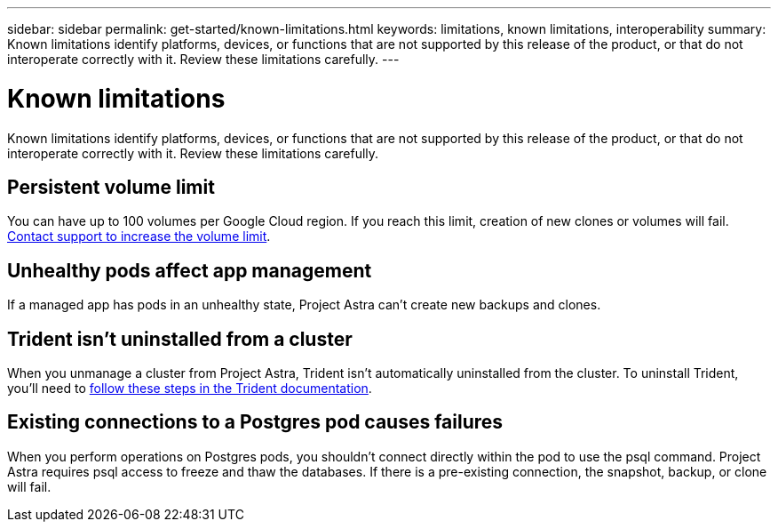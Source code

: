---
sidebar: sidebar
permalink: get-started/known-limitations.html
keywords: limitations, known limitations, interoperability
summary: Known limitations identify platforms, devices, or functions that are not supported by this release of the product, or that do not interoperate correctly with it. Review these limitations carefully.
---

= Known limitations
:hardbreaks:
:icons: font
:imagesdir: ../media/get-started/

Known limitations identify platforms, devices, or functions that are not supported by this release of the product, or that do not interoperate correctly with it. Review these limitations carefully.

== Persistent volume limit

You can have up to 100 volumes per Google Cloud region. If you reach this limit, creation of new clones or volumes will fail. link:../support/get-help.html[Contact support to increase the volume limit].

== Unhealthy pods affect app management

If a managed app has pods in an unhealthy state, Project Astra can't create new backups and clones.

== Trident isn't uninstalled from a cluster

When you unmanage a cluster from Project Astra, Trident isn't automatically uninstalled from the cluster. To uninstall Trident, you'll need to https://netapp-trident.readthedocs.io/en/stable-v20.04/kubernetes/operations/tasks/managing.html#uninstalling-trident[follow these steps in the Trident documentation^].

== Existing connections to a Postgres pod causes failures

When you perform operations on Postgres pods, you shouldn't connect directly within the pod to use the psql command. Project Astra requires psql access to freeze and thaw the databases. If there is a pre-existing connection, the snapshot, backup, or clone will fail.
